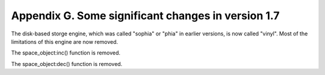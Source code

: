 -------------------------------------------------------------------------------
           Appendix G. Some significant changes in version 1.7
-------------------------------------------------------------------------------

The disk-based storge engine, which was called "sophia" or "phia"
in earlier versions, is now called "vinyl".
Most of the limitations of this engine are now removed.

The space_object:inc() function is removed.

The space_object:dec() function is removed.
